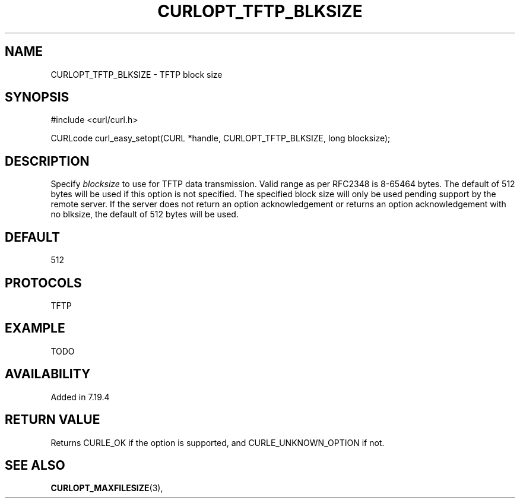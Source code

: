 .\" **************************************************************************
.\" *                                  _   _ ____  _
.\" *  Project                     ___| | | |  _ \| |
.\" *                             / __| | | | |_) | |
.\" *                            | (__| |_| |  _ <| |___
.\" *                             \___|\___/|_| \_\_____|
.\" *
.\" * Copyright (C) 1998 - 2014, Daniel Stenberg, <daniel@haxx.se>, et al.
.\" *
.\" * This software is licensed as described in the file COPYING, which
.\" * you should have received as part of this distribution. The terms
.\" * are also available at http://curl.haxx.se/docs/copyright.html.
.\" *
.\" * You may opt to use, copy, modify, merge, publish, distribute and/or sell
.\" * copies of the Software, and permit persons to whom the Software is
.\" * furnished to do so, under the terms of the COPYING file.
.\" *
.\" * This software is distributed on an "AS IS" basis, WITHOUT WARRANTY OF ANY
.\" * KIND, either express or implied.
.\" *
.\" **************************************************************************
.\"
.TH CURLOPT_TFTP_BLKSIZE 3 "19 Jun 2014" "libcurl 7.37.0" "curl_easy_setopt options"
.SH NAME
CURLOPT_TFTP_BLKSIZE \- TFTP block size
.SH SYNOPSIS
#include <curl/curl.h>

CURLcode curl_easy_setopt(CURL *handle, CURLOPT_TFTP_BLKSIZE, long blocksize);
.SH DESCRIPTION
Specify \fIblocksize\fP to use for TFTP data transmission. Valid range as per
RFC2348 is 8-65464 bytes. The default of 512 bytes will be used if this option
is not specified. The specified block size will only be used pending support
by the remote server. If the server does not return an option acknowledgement
or returns an option acknowledgement with no blksize, the default of 512 bytes
will be used.
.SH DEFAULT
512
.SH PROTOCOLS
TFTP
.SH EXAMPLE
TODO
.SH AVAILABILITY
Added in 7.19.4
.SH RETURN VALUE
Returns CURLE_OK if the option is supported, and CURLE_UNKNOWN_OPTION if not.
.SH "SEE ALSO"
.BR CURLOPT_MAXFILESIZE "(3), "
